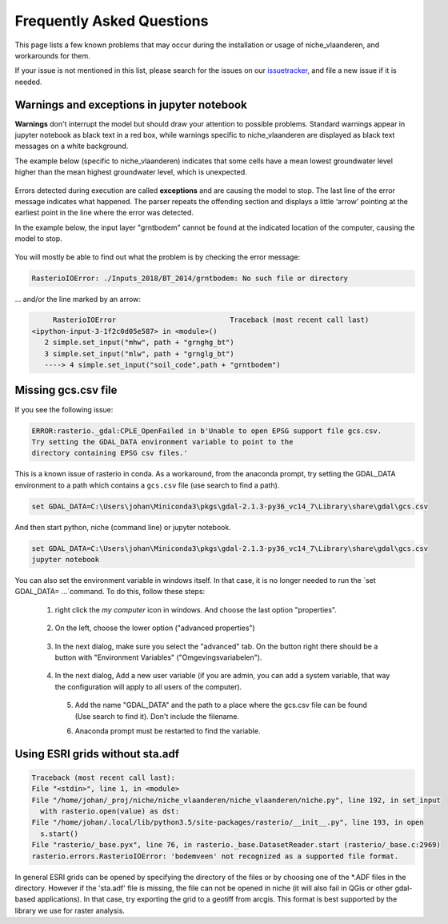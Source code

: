 ##########################
Frequently Asked Questions
##########################

This page lists a few known problems that may occur during the installation
or usage of niche_vlaanderen, and workarounds for them.

If your issue is not mentioned in this list, please search for the issues on
our issuetracker_, and file a new issue if it is needed.

Warnings and exceptions in jupyter notebook
===========================================

**Warnings** don't interrupt the model but should draw your attention to possible 
problems. 
Standard warnings appear in jupyter notebook as black text in a red box, while 
warnings specific to niche_vlaanderen are displayed as black text messages on 
a white background.

The example below (specific to niche_vlaanderen) indicates that some cells have a mean 
lowest groundwater level higher than the mean highest groundwater level, which is 
unexpected.
 
  .. image:: _static/png/warning.png
     :scale: 50%

Errors detected during execution are called **exceptions** and are causing the model 
to stop. The last line of the error message indicates what happened.
The parser repeats the offending section and displays a little ‘arrow’ pointing at 
the earliest point in the line where the error was detected. 

In the example below, the input layer "grntbodem" cannot be found at the indicated location 
of the computer, causing the model to stop.

  .. image:: _static/png/exception.png
     :scale: 50%

You will mostly be able to find out what the problem is by checking the error message:

.. code-block:: default

   RasterioIOError: ./Inputs_2018/BT_2014/grntbodem: No such file or directory

... and/or the line marked by an arrow: 

.. code-block:: default

	RasterioIOError                           Traceback (most recent call last)
   <ipython-input-3-1f2c0d05e587> in <module>()
      2 simple.set_input("mhw", path + "grnghg_bt")
      3 simple.set_input("mlw", path + "grnglg_bt")
      ----> 4 simple.set_input("soil_code",path + "grntbodem")

.. _missing_gcs:

Missing gcs.csv file
====================

If you see the following issue:

.. code-block:: default

   ERROR:rasterio._gdal:CPLE_OpenFailed in b'Unable to open EPSG support file gcs.csv.
   Try setting the GDAL_DATA environment variable to point to the
   directory containing EPSG csv files.'

This is a known issue of rasterio in conda. As a workaround, from the anaconda
prompt, try setting the GDAL_DATA environment to a path which contains a
``gcs.csv`` file (use search to find a path).

.. code-block:: default

   set GDAL_DATA=C:\Users\johan\Miniconda3\pkgs\gdal-2.1.3-py36_vc14_7\Library\share\gdal\gcs.csv

And then start python, niche (command line) or jupyter notebook.

.. code-block:: default

   set GDAL_DATA=C:\Users\johan\Miniconda3\pkgs\gdal-2.1.3-py36_vc14_7\Library\share\gdal\gcs.csv
   jupyter notebook

You can also set the environment variable in windows itself. In that case, it is no longer needed to run the
`set GDAL_DATA= ...`command.
To do this, follow these steps:

 1) right click the `my computer` icon in windows. And choose the last option "properties".

  .. image:: _static/png/system_properties.png
     :scale: 50%

 2) On the left, choose the lower option ("advanced properties")

  .. image:: _static/png/advanced_properties.png
     :scale: 50%

 3) In the next dialog, make sure you select the "advanced" tab. On the button right
    there should be a button with "Environment Variables" ("Omgevingsvariabelen").

  .. image:: _static/png/advanced_properties2.png
     :scale: 50%

 4) In the next dialog, Add a new user variable (if you are admin, you can add a system variable,
    that way the configuration will apply to all users of the computer).

  .. image:: _static/png/environment_variables.png
     :scale: 50%

  5) Add the name "GDAL_DATA" and the path to a place where the gcs.csv file can be found
     (Use search to find it). Don't include the filename.

  .. image:: _static/png/new_environment_variable.png
     :scale: 50%

  6) Anaconda prompt must be restarted to find the variable.

Using ESRI grids without sta.adf
================================

.. code-block:: default

      Traceback (most recent call last):
      File "<stdin>", line 1, in <module>
      File "/home/johan/_proj/niche/niche_vlaanderen/niche_vlaanderen/niche.py", line 192, in set_input
        with rasterio.open(value) as dst:
      File "/home/johan/.local/lib/python3.5/site-packages/rasterio/__init__.py", line 193, in open
        s.start()
      File "rasterio/_base.pyx", line 76, in rasterio._base.DatasetReader.start (rasterio/_base.c:2969)
      rasterio.errors.RasterioIOError: 'bodemveen' not recognized as a supported file format.

In general ESRI grids can be opened by specifying the directory of the files
or by choosing one of the *.ADF files in the directory. However if the 'sta.adf'
file is missing, the file can not be opened in niche (it will also fail in QGis
or other gdal-based applications). In that case, try exporting the grid to
a geotiff from arcgis. This format is best supported by the library we use
for raster analysis.

.. _issuetracker: https://github.com/inbo/niche_vlaanderen/issues
